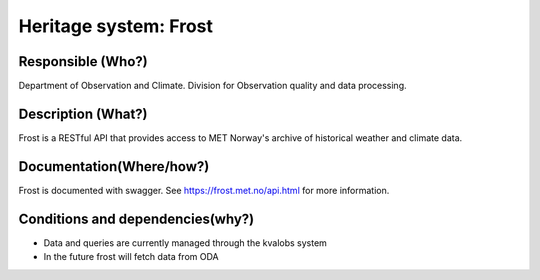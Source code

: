 Heritage system: Frost
""""""""""""""""""""""

.. Insert the name of the heritage metadata system in the above heading. No   
   other text should go under
   this heading.


Responsible (Who?)
==================

.. Required. Who is responsible for this heritage system. This can be a 
   group, a role or an administrative unit. Try to avoid linking to specific  
   persons.

Department of Observation and Climate. Division for Observation quality and data processing.

Description (What?)
===================

.. Required. Short description of the system: 
   - what types of metadata is stored in this system.
   - how is the metadata stored
   - formats/language

Frost is a RESTful API that provides access to MET Norway's archive of historical weather and climate data.

Documentation(Where/how?)
=========================

.. Required. Links to system dokumentation as comments, mark links that are 
   only available for internal users

Frost is documented with swagger. See https://frost.met.no/api.html for more information.

Conditions and dependencies(why?)
=================================

.. Required. Please add a short paragraph explaining in words why the system is as it is

.. Which users needs are this system ment to cover? 
   Are there specific choices that has been made which sets important limitations to the system? 
   Current dependencies: list of other systems (internal/external) currently connected to this system

* Data and queries are currently managed through the kvalobs system
* In the future frost will fetch data from ODA
